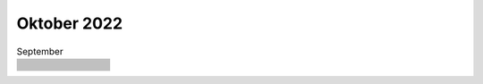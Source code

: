 ============
Oktober 2022
============


.. list-table:: September
   :widths: 10 80
   :header-rows: 1

   * -
     - 
   * -
     - 
   * -
     - 
   * -
     - 
   * -
     - 
   * -
     - 
   * -
     - 
   * -
     - 
   * -
     - 
   * -
     - 
   * -
     - 
   * -
     - 
   * -
     - 
   * -
     - 
   * -
     - 
   * -
     - 
   * -
     - 
   * -
     - 
   * -
     - 
   * -
     - 
   * -
     - 